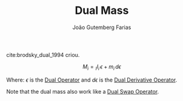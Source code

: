 #+TITLE: Dual Mass
#+ROAM_ALIAS: "Dual Inertia"
#+AUTHOR: João Gutemberg Farias
#+EMAIL: joao.gutemberg.farias@gmail.com
#+CREATED: [2021-07-14 Wed 10:24]
#+LAST_MODIFIED: [2022-03-09 Wed 13:46]
#+ROAM_TAGS: 

cite:brodsky_dual_1994 criou.

$$ M_i = {_I}I_{i} \, \epsilon + m_{i} \, d\epsilon $$

Where:
$\epsilon$ is the [[file:dual_operator.org][Dual Operator]] and $d\epsilon$ is the [[file:dual_derivative_operator.org][Dual Derivative Operator]].

Note that the dual mass also work like a [[file:dual_swap_operator.org][Dual Swap Operator]].
